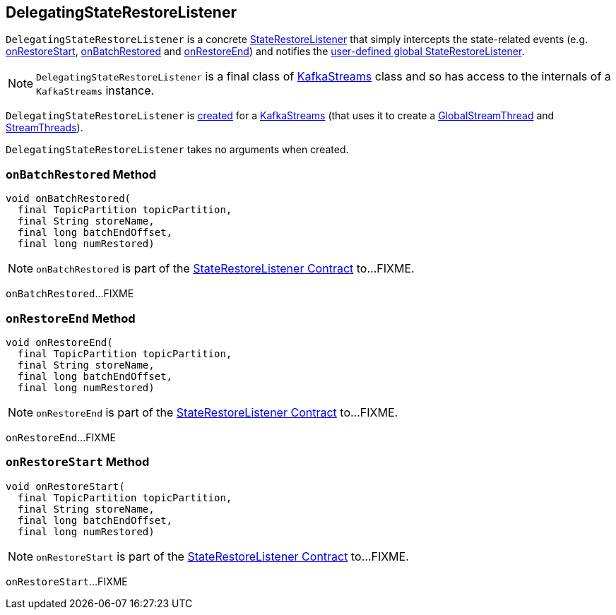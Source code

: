 == [[DelegatingStateRestoreListener]] DelegatingStateRestoreListener

`DelegatingStateRestoreListener` is a concrete <<kafka-streams-StateRestoreListener.adoc#, StateRestoreListener>> that simply intercepts the state-related events (e.g. <<onRestoreStart, onRestoreStart>>, <<onBatchRestored, onBatchRestored>> and <<onRestoreEnd, onRestoreEnd>>) and notifies the <<kafka-streams-KafkaStreams.adoc#setGlobalStateRestoreListener, user-defined global StateRestoreListener>>.

NOTE: `DelegatingStateRestoreListener` is a final class of <<kafka-streams-KafkaStreams.adoc#, KafkaStreams>> class and so has access to the internals of a `KafkaStreams` instance.

`DelegatingStateRestoreListener` is <<creating-instance, created>> for a <<kafka-streams-KafkaStreams.adoc#, KafkaStreams>> (that uses it to create a <<kafka-streams-GlobalStreamThread.adoc#stateRestoreListener, GlobalStreamThread>> and <<kafka-streams-StreamThread.adoc#create-StoreChangelogReader, StreamThreads>>).

[[creating-instance]]
`DelegatingStateRestoreListener` takes no arguments when created.

=== [[onBatchRestored]] `onBatchRestored` Method

[source, java]
----
void onBatchRestored(
  final TopicPartition topicPartition,
  final String storeName,
  final long batchEndOffset,
  final long numRestored)
----

NOTE: `onBatchRestored` is part of the <<kafka-streams-StateRestoreListener.adoc#onBatchRestored, StateRestoreListener Contract>> to...FIXME.

`onBatchRestored`...FIXME

=== [[onRestoreEnd]] `onRestoreEnd` Method

[source, java]
----
void onRestoreEnd(
  final TopicPartition topicPartition,
  final String storeName,
  final long batchEndOffset,
  final long numRestored)
----

NOTE: `onRestoreEnd` is part of the <<kafka-streams-StateRestoreListener.adoc#onRestoreEnd, StateRestoreListener Contract>> to...FIXME.

`onRestoreEnd`...FIXME

=== [[onRestoreStart]] `onRestoreStart` Method

[source, java]
----
void onRestoreStart(
  final TopicPartition topicPartition,
  final String storeName,
  final long batchEndOffset,
  final long numRestored)
----

NOTE: `onRestoreStart` is part of the <<kafka-streams-StateRestoreListener.adoc#onRestoreStart, StateRestoreListener Contract>> to...FIXME.

`onRestoreStart`...FIXME
